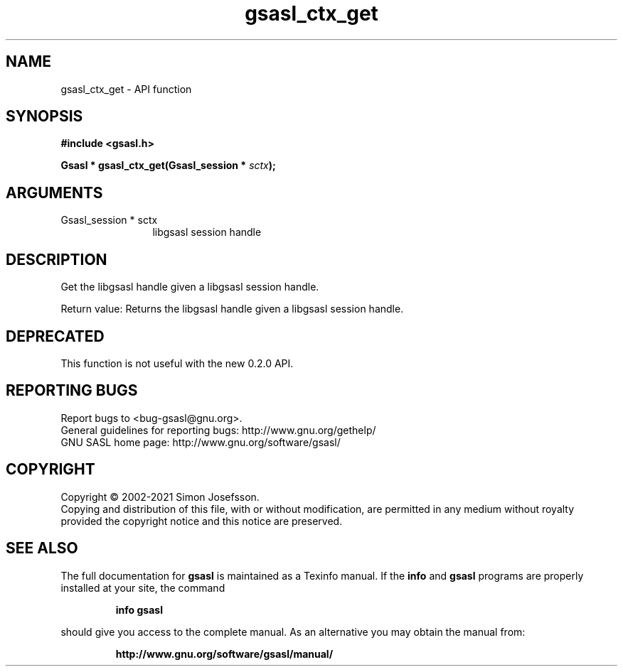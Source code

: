 .\" DO NOT MODIFY THIS FILE!  It was generated by gdoc.
.TH "gsasl_ctx_get" 3 "1.10.0" "gsasl" "gsasl"
.SH NAME
gsasl_ctx_get \- API function
.SH SYNOPSIS
.B #include <gsasl.h>
.sp
.BI "Gsasl * gsasl_ctx_get(Gsasl_session * " sctx ");"
.SH ARGUMENTS
.IP "Gsasl_session * sctx" 12
libgsasl session handle
.SH "DESCRIPTION"
Get the libgsasl handle given a libgsasl session handle.

Return value: Returns the libgsasl handle given a libgsasl session handle.
.SH "DEPRECATED"
This function is not useful with the new 0.2.0 API.
.SH "REPORTING BUGS"
Report bugs to <bug-gsasl@gnu.org>.
.br
General guidelines for reporting bugs: http://www.gnu.org/gethelp/
.br
GNU SASL home page: http://www.gnu.org/software/gsasl/

.SH COPYRIGHT
Copyright \(co 2002-2021 Simon Josefsson.
.br
Copying and distribution of this file, with or without modification,
are permitted in any medium without royalty provided the copyright
notice and this notice are preserved.
.SH "SEE ALSO"
The full documentation for
.B gsasl
is maintained as a Texinfo manual.  If the
.B info
and
.B gsasl
programs are properly installed at your site, the command
.IP
.B info gsasl
.PP
should give you access to the complete manual.
As an alternative you may obtain the manual from:
.IP
.B http://www.gnu.org/software/gsasl/manual/
.PP
